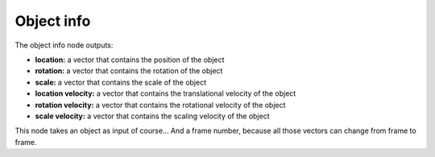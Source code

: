 Object info
===========

.. image:: object_info.png

The object info node outputs:

- **location:** a vector that contains the position of the object
- **rotation:** a vector that contains the rotation of the object
- **scale:** a vector that contains the scale of the object
- **location velocity:** a vector that contains the translational velocity of the object
- **rotation velocity:** a vector that contains the rotational velocity of the object
- **scale velocity:** a vector that contains the scaling velocity of the object

This node takes an object as input of course... And a frame number, because all those vectors can change from frame to frame.